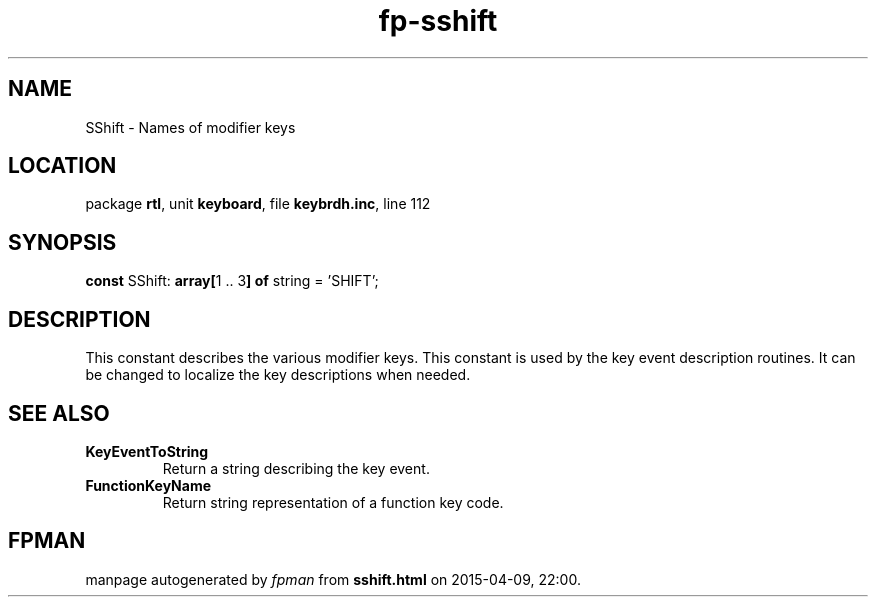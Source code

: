 .\" file autogenerated by fpman
.TH "fp-sshift" 3 "2014-03-14" "fpman" "Free Pascal Programmer's Manual"
.SH NAME
SShift - Names of modifier keys
.SH LOCATION
package \fBrtl\fR, unit \fBkeyboard\fR, file \fBkeybrdh.inc\fR, line 112
.SH SYNOPSIS
\fBconst\fR SShift: \fB\fBarray[\fR1 .. 3\fB] of \fRstring\fR = 'SHIFT';

.SH DESCRIPTION
This constant describes the various modifier keys. This constant is used by the key event description routines. It can be changed to localize the key descriptions when needed.


.SH SEE ALSO
.TP
.B KeyEventToString
Return a string describing the key event.
.TP
.B FunctionKeyName
Return string representation of a function key code.

.SH FPMAN
manpage autogenerated by \fIfpman\fR from \fBsshift.html\fR on 2015-04-09, 22:00.


